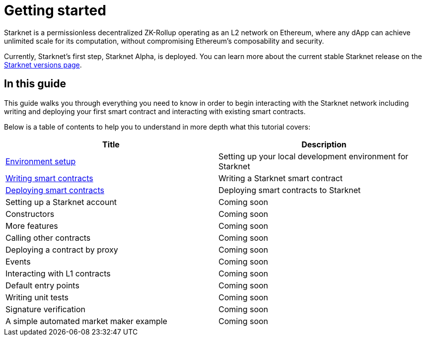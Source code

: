 [id="getting_started"]
= Getting started

Starknet is a permissionless decentralized ZK-Rollup operating as an L2 network on Ethereum,
where any dApp can achieve unlimited scale for its computation, without compromising Ethereum’s
composability and security.

Currently, Starknet’s first step, Starknet Alpha, is deployed. You can learn more about the
current stable Starknet release on the xref:starknet_versions:version_notes.adoc[Starknet
versions page].

== In this guide

This guide walks you through everything you need to know in order to begin interacting with the Starknet network including
writing and deploying your first smart contract and interacting with existing smart contracts.

Below is a table of contents to help you to understand in more depth what this tutorial covers:

|===
|Title |Description

|xref:getting_started:cairo_1/environment_setup.adoc[Environment setup]|Setting up your local
development environment for Starknet
|xref:cairo_1/writing_first_contract.adoc[Writing smart contracts]|Writing a Starknet smart contract
|xref:cairo_1/deploying_contracts.adoc[Deploying smart contracts]|Deploying
smart contracts to Starknet
|Setting up a Starknet account|Coming soon
|Constructors |Coming soon
|More features|Coming soon
|Calling other contracts|Coming soon
|Deploying a contract by proxy|Coming soon
|Events|Coming soon
|Interacting with L1 contracts|Coming soon
|Default entry points|Coming soon
|Writing unit tests|Coming soon
|Signature verification|Coming soon
|A simple automated market maker example|Coming soon

|===
